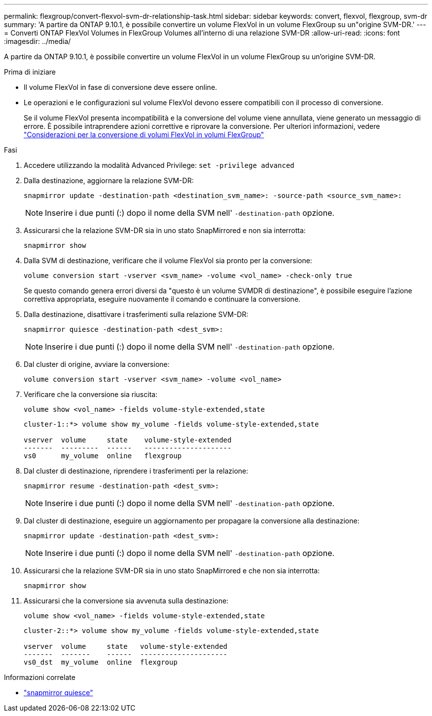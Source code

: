 ---
permalink: flexgroup/convert-flexvol-svm-dr-relationship-task.html 
sidebar: sidebar 
keywords: convert, flexvol, flexgroup, svm-dr 
summary: 'A partire da ONTAP 9.10.1, è possibile convertire un volume FlexVol in un volume FlexGroup su un"origine SVM-DR.' 
---
= Converti ONTAP FlexVol Volumes in FlexGroup Volumes all'interno di una relazione SVM-DR
:allow-uri-read: 
:icons: font
:imagesdir: ../media/


[role="lead"]
A partire da ONTAP 9.10.1, è possibile convertire un volume FlexVol in un volume FlexGroup su un'origine SVM-DR.

.Prima di iniziare
* Il volume FlexVol in fase di conversione deve essere online.
* Le operazioni e le configurazioni sul volume FlexVol devono essere compatibili con il processo di conversione.
+
Se il volume FlexVol presenta incompatibilità e la conversione del volume viene annullata, viene generato un messaggio di errore. È possibile intraprendere azioni correttive e riprovare la conversione.
Per ulteriori informazioni, vedere link:convert-flexvol-concept.html["Considerazioni per la conversione di volumi FlexVol in volumi FlexGroup"]



.Fasi
. Accedere utilizzando la modalità Advanced Privilege: `set -privilege advanced`
. Dalla destinazione, aggiornare la relazione SVM-DR:
+
[source, cli]
----
snapmirror update -destination-path <destination_svm_name>: -source-path <source_svm_name>:
----
+
[NOTE]
====
Inserire i due punti (:) dopo il nome della SVM nell' `-destination-path` opzione.

====
. Assicurarsi che la relazione SVM-DR sia in uno stato SnapMirrored e non sia interrotta:
+
[source, cli]
----
snapmirror show
----
. Dalla SVM di destinazione, verificare che il volume FlexVol sia pronto per la conversione:
+
[source, cli]
----
volume conversion start -vserver <svm_name> -volume <vol_name> -check-only true
----
+
Se questo comando genera errori diversi da "questo è un volume SVMDR di destinazione", è possibile eseguire l'azione correttiva appropriata, eseguire nuovamente il comando e continuare la conversione.

. Dalla destinazione, disattivare i trasferimenti sulla relazione SVM-DR:
+
[source, cli]
----
snapmirror quiesce -destination-path <dest_svm>:
----
+
[NOTE]
====
Inserire i due punti (:) dopo il nome della SVM nell' `-destination-path` opzione.

====
. Dal cluster di origine, avviare la conversione:
+
[source, cli]
----
volume conversion start -vserver <svm_name> -volume <vol_name>
----
. Verificare che la conversione sia riuscita:
+
[source, cli]
----
volume show <vol_name> -fields volume-style-extended,state
----
+
[listing]
----
cluster-1::*> volume show my_volume -fields volume-style-extended,state

vserver  volume     state    volume-style-extended
-------  ---------  ------   ---------------------
vs0      my_volume  online   flexgroup
----
. Dal cluster di destinazione, riprendere i trasferimenti per la relazione:
+
[source, cli]
----
snapmirror resume -destination-path <dest_svm>:
----
+
[NOTE]
====
Inserire i due punti (:) dopo il nome della SVM nell' `-destination-path` opzione.

====
. Dal cluster di destinazione, eseguire un aggiornamento per propagare la conversione alla destinazione:
+
[source, cli]
----
snapmirror update -destination-path <dest_svm>:
----
+
[NOTE]
====
Inserire i due punti (:) dopo il nome della SVM nell' `-destination-path` opzione.

====
. Assicurarsi che la relazione SVM-DR sia in uno stato SnapMirrored e che non sia interrotta:
+
[source, cli]
----
snapmirror show
----
. Assicurarsi che la conversione sia avvenuta sulla destinazione:
+
[source, cli]
----
volume show <vol_name> -fields volume-style-extended,state
----
+
[listing]
----
cluster-2::*> volume show my_volume -fields volume-style-extended,state

vserver  volume     state   volume-style-extended
-------  -------    ------  ---------------------
vs0_dst  my_volume  online  flexgroup
----


.Informazioni correlate
* link:https://docs.netapp.com/us-en/ontap-cli/snapmirror-quiesce.html["snapmirror quiesce"^]

